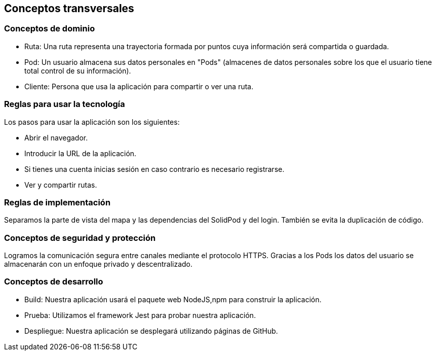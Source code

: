 [[section-concepts]]
== Conceptos transversales

=== Conceptos de dominio
* Ruta: Una ruta representa una trayectoria formada por puntos cuya información será compartida o guardada.
* Pod: Un usuario almacena sus datos personales en "Pods" (almacenes de datos personales sobre los que el usuario tiene total control de su información).
* Cliente: Persona que usa la aplicación para compartir o ver una ruta.

=== Reglas para usar la tecnología
Los pasos para usar la aplicación son los siguientes:

* Abrir el navegador.
* Introducir la URL de la aplicación.
* Si tienes una cuenta inicias sesión en caso contrario es necesario registrarse.
* Ver y compartir rutas.

=== Reglas de implementación
Separamos la parte de vista del mapa y las dependencias del SolidPod y del login. También se evita la duplicación de código.

=== Conceptos de seguridad y protección
Logramos la comunicación segura entre canales mediante el protocolo HTTPS.
Gracias a los Pods los datos del usuario se almacenarán con un enfoque privado y descentralizado.

=== Conceptos de desarrollo
* Build: Nuestra aplicación usará el paquete web NodeJS,npm para construir la aplicación.

* Prueba: Utilizamos el framework Jest para probar nuestra aplicación.

* Despliegue: Nuestra aplicación se desplegará utilizando páginas de GitHub.